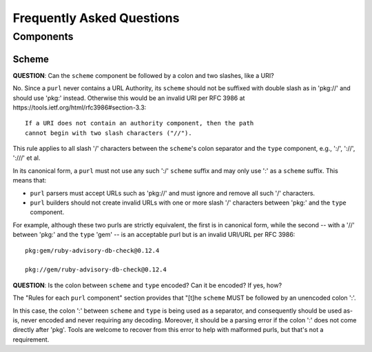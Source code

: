 Frequently Asked Questions
==========================

Components
~~~~~~~~~~

Scheme
------

**QUESTION**: Can the ``scheme`` component be followed by a colon and two slashes, like a URI?

No.  Since a ``purl`` never contains a URL Authority, its ``scheme`` should not be suffixed with double slash as in 'pkg://' and should use 'pkg:' instead. Otherwise this would be an invalid URI per RFC 3986 at https://tools.ietf.org/html/rfc3986#section-3.3::

    If a URI does not contain an authority component, then the path
    cannot begin with two slash characters ("//").

This rule applies to all slash '/' characters between the ``scheme``'s colon separator and the ``type`` component, e.g., ':/', '://', ':///' et al.

In its canonical form, a ``purl`` must not use any such ':/' ``scheme`` suffix and may only use ':' as a ``scheme`` suffix.  This means that:

- ``purl`` parsers must accept URLs such as 'pkg://' and must ignore and remove all such '/' characters.
- ``purl`` builders should not create invalid URLs with one or more slash '/' characters between 'pkg:' and the ``type`` component.

For example, although these two purls are strictly equivalent, the first is in canonical form, while the second -- with a '//' between 'pkg:' and the ``type`` 'gem' -- is an acceptable purl but is an invalid URI/URL per RFC 3986::

    pkg:gem/ruby-advisory-db-check@0.12.4

    pkg://gem/ruby-advisory-db-check@0.12.4

**QUESTION**: Is the colon between ``scheme`` and ``type`` encoded? Can it be encoded? If yes, how?

The "Rules for each ``purl`` component" section provides that "[t]he ``scheme`` MUST be followed by an unencoded colon ':'.

In this case, the colon ':' between ``scheme`` and ``type`` is being used as a separator, and consequently should be used as-is, never encoded and never requiring any decoding. Moreover, it should be a parsing error if the colon ':' does not come directly after 'pkg'.  Tools are welcome to recover from this error to help with malformed purls, but that's not a requirement.
